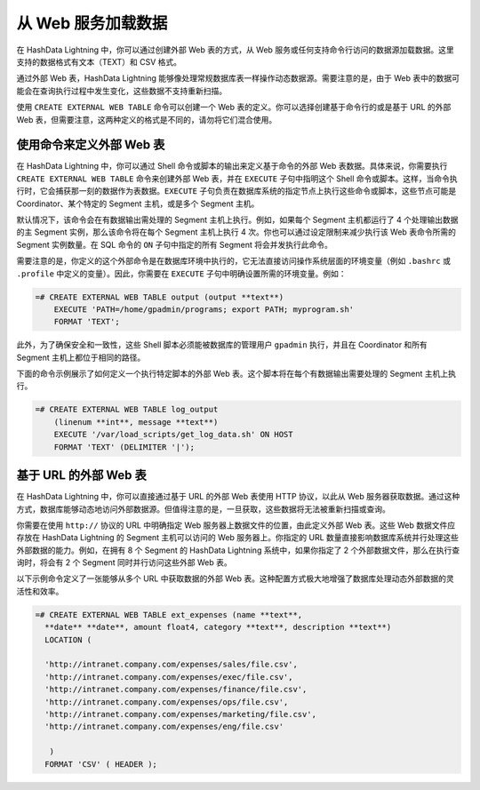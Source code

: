.. raw:: latex

   \newpage

从 Web 服务加载数据
===================

在 HashData Lightning 中，你可以通过创建外部 Web 表的方式，从 Web 服务或任何支持命令行访问的数据源加载数据。这里支持的数据格式有文本（TEXT）和 CSV 格式。

通过外部 Web 表，HashData Lightning 能够像处理常规数据库表一样操作动态数据源。需要注意的是，由于 Web 表中的数据可能会在查询执行过程中发生变化，这些数据不支持重新扫描。

使用 ``CREATE EXTERNAL WEB TABLE`` 命令可以创建一个 Web 表的定义。你可以选择创建基于命令行的或是基于 URL 的外部 Web 表，但需要注意，这两种定义的格式是不同的，请勿将它们混合使用。

使用命令来定义外部 Web 表
-------------------------

在 HashData Lightning 中，你可以通过 Shell 命令或脚本的输出来定义基于命令的外部 Web 表数据。具体来说，你需要执行 ``CREATE EXTERNAL WEB TABLE`` 命令来创建外部 Web 表，并在 ``EXECUTE`` 子句中指明这个 Shell 命令或脚本。这样，当命令执行时，它会捕获那一刻的数据作为表数据。\ ``EXECUTE`` 子句负责在数据库系统的指定节点上执行这些命令或脚本，这些节点可能是 Coordinator、某个特定的 Segment 主机，或是多个 Segment 主机。

默认情况下，该命令会在有数据输出需处理的 Segment 主机上执行。例如，如果每个 Segment 主机都运行了 4 个处理输出数据的主 Segment 实例，那么该命令将在每个 Segment 主机上执行 4 次。你也可以通过设定限制来减少执行该 Web 表命令所需的 Segment 实例数量。在 SQL 命令的 ``ON`` 子句中指定的所有 Segment 将会并发执行此命令。

需要注意的是，你定义的这个外部命令是在数据库环境中执行的，它无法直接访问操作系统层面的环境变量（例如 ``.bashrc`` 或 ``.profile`` 中定义的变量）。因此，你需要在 ``EXECUTE`` 子句中明确设置所需的环境变量。例如：

.. code:: sql

   =# CREATE EXTERNAL WEB TABLE output (output **text**)
       EXECUTE 'PATH=/home/gpadmin/programs; export PATH; myprogram.sh' 
       FORMAT 'TEXT';

此外，为了确保安全和一致性，这些 Shell 脚本必须能被数据库的管理用户 ``gpadmin`` 执行，并且在 Coordinator 和所有 Segment 主机上都位于相同的路径。

下面的命令示例展示了如何定义一个执行特定脚本的外部 Web 表。这个脚本将在每个有数据输出需要处理的 Segment 主机上执行。

.. code:: sql

   =# CREATE EXTERNAL WEB TABLE log_output 
       (linenum **int**, message **text**) 
       EXECUTE '/var/load_scripts/get_log_data.sh' ON HOST 
       FORMAT 'TEXT' (DELIMITER '|');

基于 URL 的外部 Web 表
----------------------

在 HashData Lightning 中，你可以直接通过基于 URL 的外部 Web 表使用 HTTP 协议，以此从 Web 服务器获取数据。通过这种方式，数据库能够动态地访问外部数据源。但值得注意的是，一旦获取，这些数据将无法被重新扫描或查询。

你需要在使用 ``http://`` 协议的 URL 中明确指定 Web 服务器上数据文件的位置，由此定义外部 Web 表。这些 Web 数据文件应存放在 HashData Lightning 的 Segment 主机可以访问的 Web 服务器上。你指定的 URL 数量直接影响数据库系统并行处理这些外部数据的能力。例如，在拥有 8 个 Segment 的 HashData Lightning 系统中，如果你指定了 2 个外部数据文件，那么在执行查询时，将会有 2 个 Segment 同时并行访问这些外部 Web 表。

以下示例命令定义了一张能够从多个 URL 中获取数据的外部 Web 表。这种配置方式极大地增强了数据库处理动态外部数据的灵活性和效率。

.. code:: sql

   =# CREATE EXTERNAL WEB TABLE ext_expenses (name **text**, 
     **date** **date**, amount float4, category **text**, description **text**) 
     LOCATION ( 

     'http://intranet.company.com/expenses/sales/file.csv',
     'http://intranet.company.com/expenses/exec/file.csv',
     'http://intranet.company.com/expenses/finance/file.csv',
     'http://intranet.company.com/expenses/ops/file.csv',
     'http://intranet.company.com/expenses/marketing/file.csv',
     'http://intranet.company.com/expenses/eng/file.csv' 

      )
     FORMAT 'CSV' ( HEADER );
